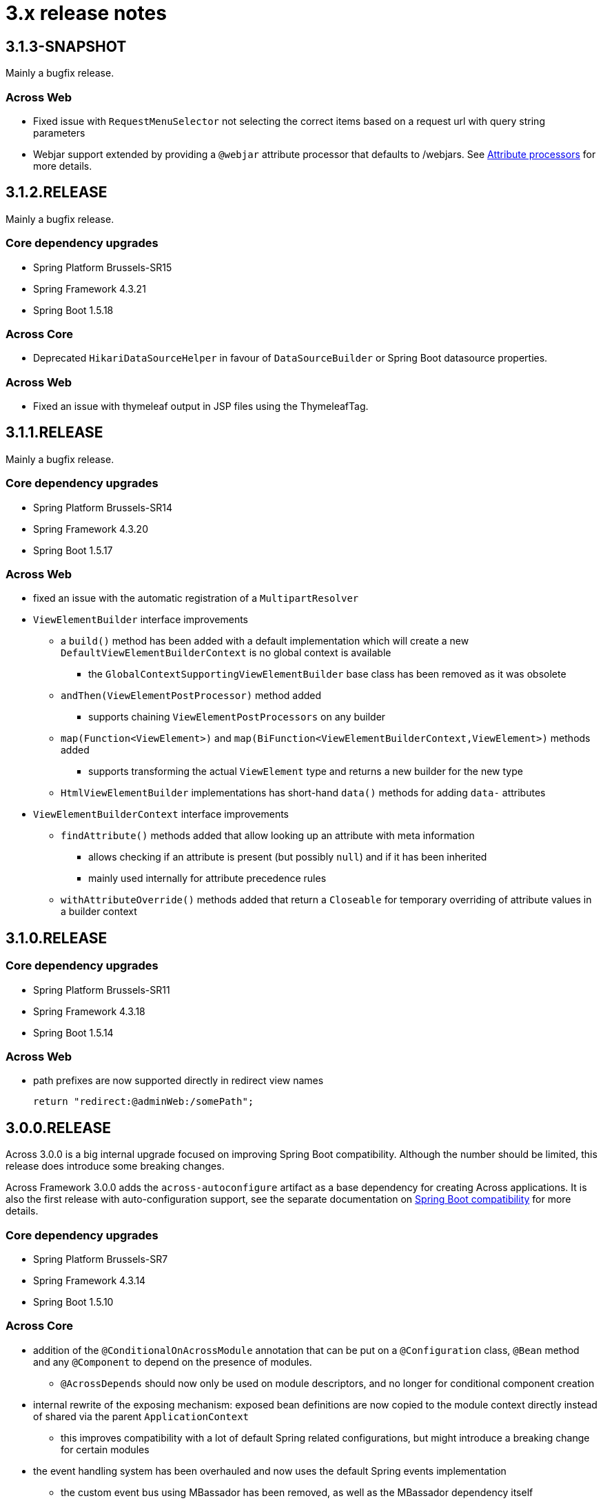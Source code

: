 = 3.x release notes

[#3-1-3]
== 3.1.3-SNAPSHOT

Mainly a bugfix release.


=== Across Web

* Fixed issue with `RequestMenuSelector` not selecting the correct items based on a request url with query string parameters
* Webjar support extended by providing a `@webjar` attribute processor that defaults to /webjars.
See xref:across-web:web-views/thymeleaf-dialect.adoc#attribute-processors[Attribute processors] for more details.


[#3-1-2]
== 3.1.2.RELEASE

Mainly a bugfix release.

=== Core dependency upgrades

* Spring Platform Brussels-SR15
* Spring Framework 4.3.21
* Spring Boot 1.5.18

=== Across Core

* Deprecated `HikariDataSourceHelper` in favour of `DataSourceBuilder` or Spring Boot datasource properties.

=== Across Web

* Fixed an issue with thymeleaf output in JSP files using the ThymeleafTag.

[#3-1-1]
== 3.1.1.RELEASE

Mainly a bugfix release.

=== Core dependency upgrades

* Spring Platform Brussels-SR14
* Spring Framework 4.3.20
* Spring Boot 1.5.17

=== Across Web
* fixed an issue with the automatic registration of a `MultipartResolver`
* `ViewElementBuilder` interface improvements
** a `build()` method has been added with a default implementation which will create a new `DefaultViewElementBuilderContext` is no global context is available
*** the `GlobalContextSupportingViewElementBuilder` base class has been removed as it was obsolete
** `andThen(ViewElementPostProcessor)` method added
*** supports chaining `ViewElementPostProcessors` on any builder
** `map(Function<ViewElement>)` and `map(BiFunction<ViewElementBuilderContext,ViewElement>)` methods added
*** supports transforming the actual `ViewElement` type and returns a new builder for the new type
** `HtmlViewElementBuilder` implementations has short-hand `data()` methods for adding `data-` attributes
* `ViewElementBuilderContext` interface improvements
** `findAttribute()` methods added that allow looking up an attribute with meta information
*** allows checking if an attribute is present (but possibly `null`) and if it has been inherited
*** mainly used internally for attribute precedence rules
** `withAttributeOverride()` methods added that return a `Closeable` for temporary overriding of attribute values in a builder context

[#3-1-0]
== 3.1.0.RELEASE

=== Core dependency upgrades

* Spring Platform Brussels-SR11
* Spring Framework 4.3.18
* Spring Boot 1.5.14

=== Across Web
* path prefixes are now supported directly in redirect view names +

 return "redirect:@adminWeb:/somePath";

[#3-0-0]
== 3.0.0.RELEASE
Across 3.0.0 is a big internal upgrade focused on improving Spring Boot compatibility.
Although the number should be limited, this release does introduce some breaking changes.

Across Framework 3.0.0 adds the `across-autoconfigure` artifact as a base dependency for creating Across applications.
It is also the first release with auto-configuration support, see the separate documentation on xref:spring-boot-compatibility.adoc[Spring Boot compatibility] for more details.

=== Core dependency upgrades

* Spring Platform Brussels-SR7
* Spring Framework 4.3.14
* Spring Boot 1.5.10

=== Across Core

* addition of the `@ConditionalOnAcrossModule` annotation that can be put on a `@Configuration` class, `@Bean` method and any `@Component` to depend on the presence of modules.
** `@AcrossDepends` should now only be used on module descriptors, and no longer for conditional component creation
* internal rewrite of the exposing mechanism: exposed bean definitions are now copied to the module context directly instead of shared via the parent `ApplicationContext`
** this improves compatibility with a lot of default Spring related configurations, but might introduce a breaking change for certain modules
* the event handling system has been overhauled and now uses the default Spring events implementation
** the custom event bus using MBassador has been removed, as well as the MBassador dependency itself
** implementing `AcrossEvent` for your own events is no longer required
** `@Event` has been deprecated in favour of the standard `@EventListener`
** `AcrossEventPublisher` has been deprecated in favour of the standard `ApplicationEventPublisher`
** `ParameterizedAcrossEvent` has been deprecated in favour of implementing `ResolvableTypeProvider`
** `@EventName` has been deprecated, use the `condition` attribute on `@EventListener` instead
** Please note that generic event types are handled differently with the new system, where in the past
`SomeEvent<Object>` would have worked, the only working (and more correct) signature is now `SomeEvent<? extends Object>`
** parameter-less event listener methods are now possible
** event listener methods can now also provide return values which will be published as new events
** ordering event listeners through annotations on a method level is now supported
** events `AcrossModuleBeforeBootstrapEvent`, `AcrossModuleBootstrappedEvent` and `AcrossContextBootstrappedEvent` now extend `AcrossLifecycleEvent` which implements the Spring `ApplicationEvent` directly
*** a utility interface `AcrossLifecycleListener` has been provided to intercept these common lifecycle events
** some breaking changes that have been introduced as a result of the refactoring:
*** any uncaught exception in an event listener will now bubble up to the caller and stop the subsequent listeners from being called, instead of just logging the exception and continuing to the next listener
*** manual (de-)registration of event listeners on `AcrossEventPublisher` is no longer possible
*** bootstrap events can no longer be captured through annotated methods in the parent `ApplicationContext`, implement `AcrossLifecycleListener` instead
* add support for Spring Boot auto-configuration and the `META-INF/across.configuration` file inside libraries
* addition of `AcrossBootstrapConfigurer` that can be used to customize a bootstrapping Across context from a parent `ApplicationContext` (for example for auto-configuration classes)
* bean definition names generated for `@Configuration` or manually registered annotated classes (without `@Component`) are now always based on the fully qualified class name
** in rare cases this could introduce a breaking change where configuration instances are wired by name as beans, in this case providing an explicit name for the configuration should fix the problem
* it's now possible to explicitly exclude annotated classes to be loaded as module extension during bootstrap configuration
* the default module scanning packages will now always be kept if you add additional packages on either `@EnableAcrossContext` or `@AcrossApplication`
** if you explicitly want to exclude the default packages you should add *.* (dot) as a package name to the list
* Bean Validation 1.1 method validation is now automatically enabled in every Across module if a JSR-303 implementation (eg. Hibernate validator) is on the classpath
* the `TransactionManagementConfigurer` helper class has been removed from the core artifact
** modules should provide their own implementation when necessary
* `ComponentScanConfigurer.forAcrossModule(Class)` and `ComponentScanConfigurer.forAcrossModulePackage(String)` helper functions have been added to create default configurations for modules wishing to scan their entire root package
** these will correctly exclude the `installers` and `extensions` child package
** *note*: default `AcrossModule` implementations still only scan the `config` child package, this behaviour has not changed
* failure analyzers have been added to provide better exception information when using `@AcrossApplication`
* added support for xref:across-autoconfigure:ROOT:adding-auto-configuration-support.adoc#across-configuration[`META-INF/across.configuration`]
** allows for externalizing compatibility rules with regular Spring Boot auto-configuration
** allows for defining illegal use of configuration classes, this can help in avoiding bad use of regular Spring Boot configurations in an Across context
* added illegal configuration detection on a `@AcrossApplication`, upon starting the presence of configuration classes will be detected and possibly result in an exception describing the illegal use
** on by default, it can be disabled explicitly by setting `across.configuration.validate` to `false`
* `@ModuleConfiguration` classes are now only supported in the `extensions` package, and no longer looked for in `config`
** `@ModuleConfiguration` is now always a configuration class as well (has `@Configuration` as meta-annotation)
** the implementation of `@ModuleConfiguration` has changed, they are now imported as regular configurations, with full support for conditionals
*** in rare cases this might lead to problems as these configuration classes are imported at a different point in time, usually before the addition of regular annotated classes added to the module
* `@InstallerMethod` methods now support arguments, much like a `@Autowired` or `@PostRefresh` method
** the arguments will be fetched from the `ApplicationContext` when the method is executed

=== Across Web

A lot of internal configuration has been modified to use out-of-the-box Spring Boot configuration classes instead of customized versions.

The following changes and additions are included in the update:

* a `RestTemplateBuilder` is created and exposed
* Jackson `ObjectMapper` and `Jackson2ObjectMapperBuilder` are created and exposed
* if Gson on the classpath: a `Gson` object is created and exposed
* support for xref:across-web/basic-features/error-pages.adoc[default error pages] is now automatically activated
* the https://github.com/thymeleaf/thymeleaf-extras-java8time[Thymeleaf Java 8 Time dialect] is now also included and enabled
* the default mvc `Validator` bean now implements `SmartValidator` directly, allowing `@Validated` with group validation to be used
* the `TextViewElementBuilder` now supports a xref:across-web/web-views/localized-text.adoc[localized text pattern] as text value
* several changes to the menu building infrastructure, some breaking. See the xref:across-web/web-views/working-with-menus.adoc[updated documentation] for use case examples.
** added `Menu.builder()` for easy ad-hoc creation of a menu using path registration
** `MenuSelector` factory methods have been moved from the `Menu` to `MenuSelector` class
** some rarely used methods on `PathBasedMenuBuilder`, `PathBasedMenuItemBuilder` and `BuildMenuEvent` have been removed
** `BuildMenuFinishedEvent` has been removed, modules requiring this functionality should now register a `Menu` post-processor on the `BuildMenuEvent` instead
** renamed methods on `BuildMenuEvent`:
*** `setSelector()` -> `setMenuSelector()`, `getSelector()` -> `getMenuSelector()`
*** `forMenu()` -> `isForMenuOfType()`
** options to customize a menu have been improved and some new ones have been added:
*** on a menu builder these are `changeItemPath()`, `removeItems()`, `optionalItem()` and `withProcessor()`
*** on a menu item builder these are `changePathTo()`, `remove()` and `comparator()`
*** the unreliable `move()` method for menu items has been deprecated, use the new `changeItemPath()` or `item().changePathTo()` instead
*** using `PathBasedMenuBuilder.andThen()` it is now possible to register and apply additional configuration after all initial configuration has been done.
This is especially useful if you want to make changes to a menu builder when you want to be sure all intial items have been added.
* `ViewElement` related changes
** all `ViewElementBuilderSupport` extensions now have a `configure(Consumer<ViewElementBuilder>)` method to use a more fluent API callback approach for additional configuration
** container-like builders support `null` values for `ViewElement` or `ViewElementBuilder`
*** these will safely be ignored and never added to the children of a container
*** this makes it easier to keep a fluent API style
* `PrefixingHandlerMappingConfigurer` can no longer be applied to the default AcrossWebModule, use a regular `WebMvcConfigurer` to add interceptors
** different prefixed handler mappings (eg. AdminWebModule) still require the use of `PrefixingHandlerMappingConfigurer` for adding interceptors
** if you want to add an interceptor to all controllers, you should implement both `WebMvcConfigurer` and `PrefixingHandlerMappingConfigurer`
* websocket support has been added, it is activated automatically:
** if the required dependencies are on the classpath
** a `WebSocketConfigurer` or `WebSocketMessageBrokerConfigurer` bean is provided by any module
** using `@EnableWebSocket` or `@EnableWebSocketMessageBroker` anywhere will result in a bootstrap failure, it's usually enough to just remove these annotations and leave the rest of your code as is
* the multipart configuration now uses the `spring.http.multipart.*` properties from Spring Boot (`MultipartProperties` class)
** the `acrossWebModule.multipart.*` settings have been removed: replace `acrossWebModule.multipart.auto-configure=false` by `spring.http.multipart.enabled=false`

.New module extension support
Extension configuration classes that can now be added to AcrossWebModule:

* `RestTemplateCustomizer`
* `HttpMessageConverter`
* `Jackson2ObjectMapperBuilderCustomizer`

.Changes in servlet and filter registration
Filters and servlets are registered in a slightly different fashion than in previous versions.
Any `Servlet` or `Filter` bean will now be automatically be exposed and registered.
If there is an actual registration bean for the filter or servlet, it will take precedence.

The new approach might introduce breaking changes with applications that do not use an embedded application context.
The `AcrossWebDynamicServletConfigurer` is fully deprecated and any beans of that type created in the parent context will not be executed any longer in a non-embedded configuration.

Also the ordering of filters might have changed slightly, modules providing filters should review the order assignment.

Dynamically registered filters should preferably include an explicit order value and should be done inside the Across context (inside a module) and not on the application configuration level.

=== Across Test

* new features for exposing additional components during the scope of a test
** both `@AcrossTestConfiguration` and the `AcrossTestBuilders` now have an attribute/method to easily expose additional classes for the scope of the test
** xref:testing:expose-for-test.adoc[`@ExposeForTest`] can be used in combination with `@SpringBootTest`
*** the latter is particularly useful for integration testing of a dynamic application module

